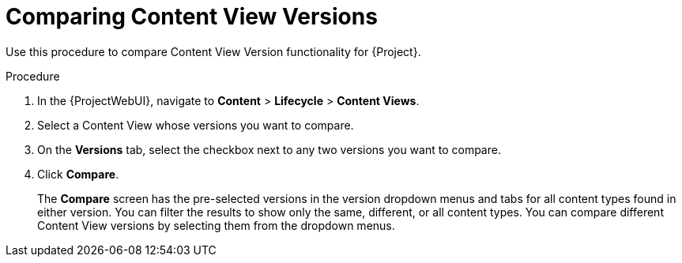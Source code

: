 [id="Comparing_Content_View_Versions_{context}"]
= Comparing Content View Versions

Use this procedure to compare Content View Version functionality for {Project}.

.Procedure
. In the {ProjectWebUI}, navigate to *Content* > *Lifecycle* > *Content Views*.
. Select a Content View whose versions you want to compare.
. On the *Versions* tab, select the checkbox next to any two versions you want to compare.
. Click *Compare*.
+
The *Compare* screen has the pre-selected versions in the version dropdown menus and tabs for all content types found in either version.
You can filter the results to show only the same, different, or all content types.
You can compare different Content View versions by selecting them from the dropdown menus.
